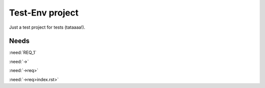 Test-Env project
================

Just a test project for tests (tataaaa!).


Needs
-----


.. req:: First requirement
   :id: REQ_1
   :status: open

   Requirement content


.. spec:: First specification
   :id: SPEC_1
   :status: open

   Specification content


:need:`REQ_1`

:need:`->`

:need:`->req>`

:need:`->req>index.rst>`
